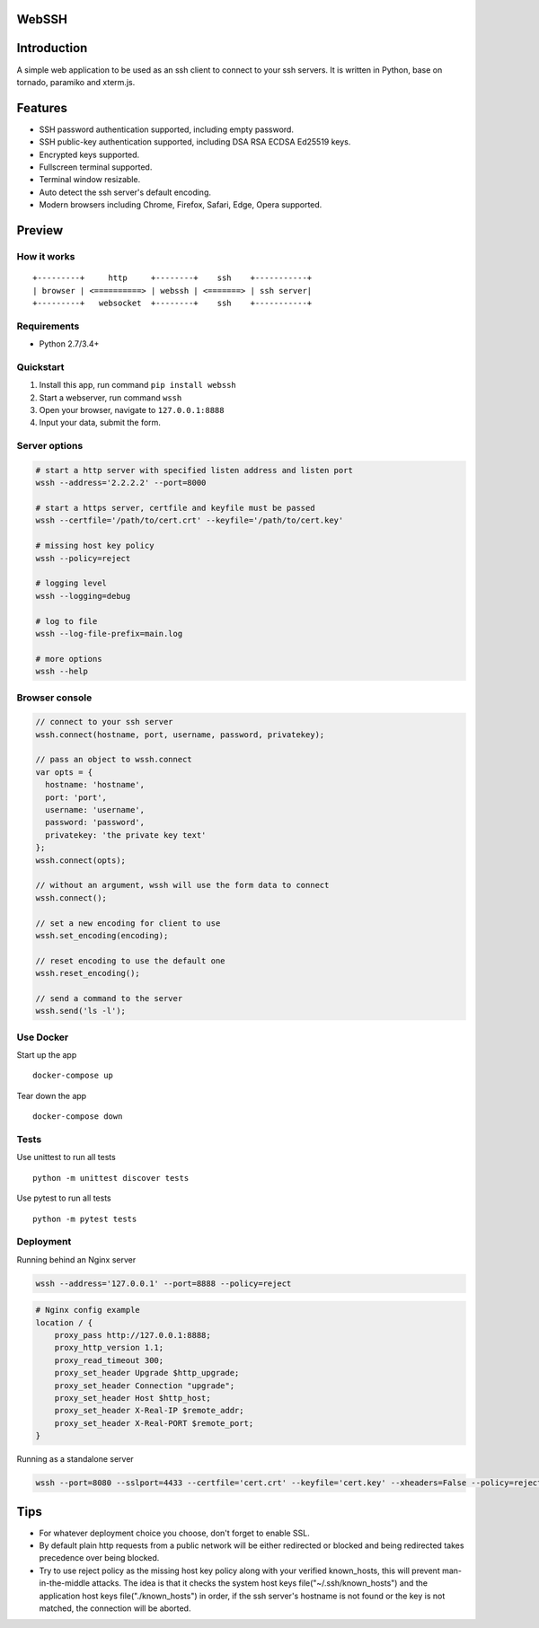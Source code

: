 WebSSH
------

|Build Status| |codecov| |PyPI - Python Version| |PyPI|

Introduction
------------

A simple web application to be used as an ssh client to connect to your
ssh servers. It is written in Python, base on tornado, paramiko and
xterm.js.

Features
--------

-  SSH password authentication supported, including empty password.
-  SSH public-key authentication supported, including DSA RSA ECDSA
   Ed25519 keys.
-  Encrypted keys supported.
-  Fullscreen terminal supported.
-  Terminal window resizable.
-  Auto detect the ssh server's default encoding.
-  Modern browsers including Chrome, Firefox, Safari, Edge, Opera
   supported.

Preview
-------

|Login| |Terminal|

How it works
~~~~~~~~~~~~

::

    +---------+     http     +--------+    ssh    +-----------+
    | browser | <==========> | webssh | <=======> | ssh server|
    +---------+   websocket  +--------+    ssh    +-----------+

Requirements
~~~~~~~~~~~~

-  Python 2.7/3.4+

Quickstart
~~~~~~~~~~

1. Install this app, run command ``pip install webssh``
2. Start a webserver, run command ``wssh``
3. Open your browser, navigate to ``127.0.0.1:8888``
4. Input your data, submit the form.

Server options
~~~~~~~~~~~~~~

.. code:: bash

    # start a http server with specified listen address and listen port
    wssh --address='2.2.2.2' --port=8000

    # start a https server, certfile and keyfile must be passed
    wssh --certfile='/path/to/cert.crt' --keyfile='/path/to/cert.key'

    # missing host key policy
    wssh --policy=reject

    # logging level
    wssh --logging=debug

    # log to file
    wssh --log-file-prefix=main.log

    # more options
    wssh --help

Browser console
~~~~~~~~~~~~~~~

.. code:: javascript

    // connect to your ssh server
    wssh.connect(hostname, port, username, password, privatekey);

    // pass an object to wssh.connect
    var opts = {
      hostname: 'hostname',
      port: 'port',
      username: 'username',
      password: 'password',
      privatekey: 'the private key text'
    };
    wssh.connect(opts);

    // without an argument, wssh will use the form data to connect
    wssh.connect();

    // set a new encoding for client to use
    wssh.set_encoding(encoding);

    // reset encoding to use the default one
    wssh.reset_encoding();

    // send a command to the server
    wssh.send('ls -l');

Use Docker
~~~~~~~~~~

Start up the app

::

    docker-compose up

Tear down the app

::

    docker-compose down

Tests
~~~~~

Use unittest to run all tests

::

    python -m unittest discover tests

Use pytest to run all tests

::

    python -m pytest tests

Deployment
~~~~~~~~~~

Running behind an Nginx server

.. code:: bash

    wssh --address='127.0.0.1' --port=8888 --policy=reject

.. code:: nginx

    # Nginx config example
    location / {
        proxy_pass http://127.0.0.1:8888;
        proxy_http_version 1.1;
        proxy_read_timeout 300;
        proxy_set_header Upgrade $http_upgrade;
        proxy_set_header Connection "upgrade";
        proxy_set_header Host $http_host;
        proxy_set_header X-Real-IP $remote_addr;
        proxy_set_header X-Real-PORT $remote_port;
    }

Running as a standalone server

.. code:: bash

    wssh --port=8080 --sslport=4433 --certfile='cert.crt' --keyfile='cert.key' --xheaders=False --policy=reject

Tips
----

-  For whatever deployment choice you choose, don't forget to enable
   SSL.
-  By default plain http requests from a public network will be either
   redirected or blocked and being redirected takes precedence over
   being blocked.
-  Try to use reject policy as the missing host key policy along with
   your verified known\_hosts, this will prevent man-in-the-middle
   attacks. The idea is that it checks the system host keys
   file("~/.ssh/known\_hosts") and the application host keys
   file("./known\_hosts") in order, if the ssh server's hostname is not
   found or the key is not matched, the connection will be aborted.

.. |Build Status| image:: https://travis-ci.org/huashengdun/webssh.svg?branch=master
   :target: https://travis-ci.org/huashengdun/webssh
.. |codecov| image:: https://codecov.io/gh/huashengdun/webssh/branch/master/graph/badge.svg
   :target: https://codecov.io/gh/huashengdun/webssh
.. |PyPI - Python Version| image:: https://img.shields.io/pypi/pyversions/webssh.svg
.. |PyPI| image:: https://img.shields.io/pypi/v/webssh.svg
.. |Login| image:: https://github.com/huashengdun/webssh/raw/master/preview/login.png
.. |Terminal| image:: https://github.com/huashengdun/webssh/raw/master/preview/terminal.png

